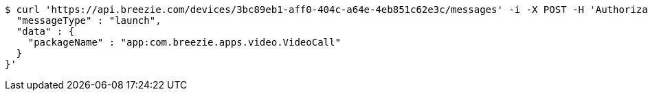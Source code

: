 [source,bash]
----
$ curl 'https://api.breezie.com/devices/3bc89eb1-aff0-404c-a64e-4eb851c62e3c/messages' -i -X POST -H 'Authorization: Bearer: 0b79bab50daca910b000d4f1a2b675d604257e42' -H 'Content-Type: application/json;charset=UTF-8' -d '{
  "messageType" : "launch",
  "data" : {
    "packageName" : "app:com.breezie.apps.video.VideoCall"
  }
}'
----